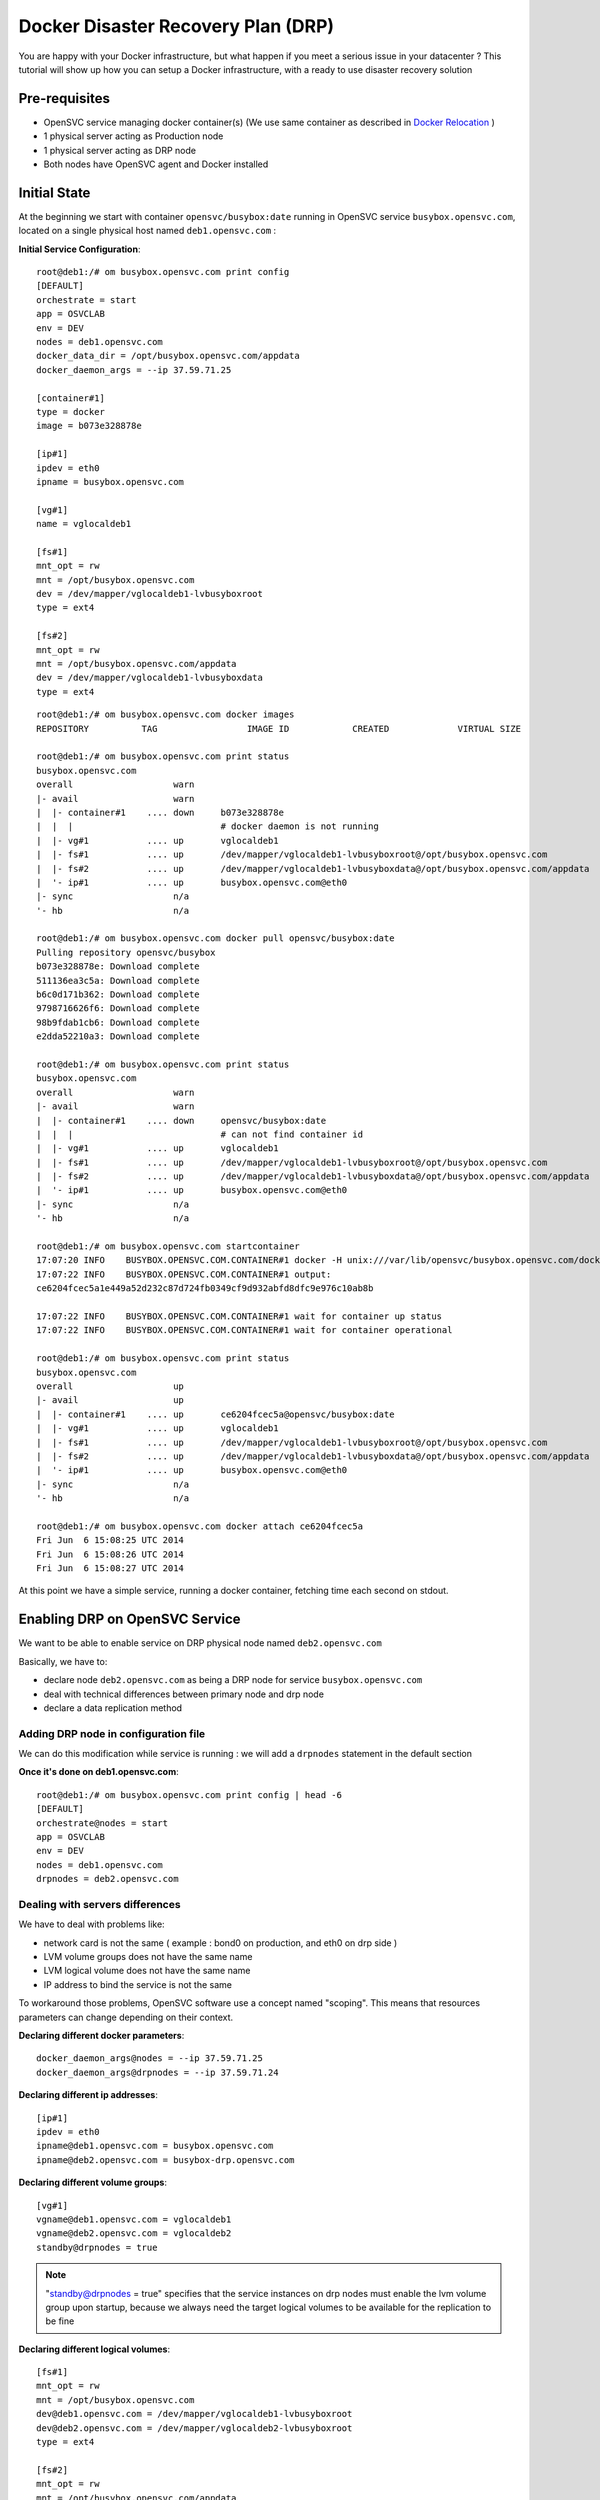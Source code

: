 Docker Disaster Recovery Plan (DRP)
===================================

You are happy with your Docker infrastructure, but what happen if you meet a serious issue in your datacenter ? 
This tutorial will show up how you can setup a Docker infrastructure, with a ready to use disaster recovery solution

Pre-requisites
--------------

* OpenSVC service managing docker container(s) (We use same container as described in `Docker Relocation <agent.service.container.docker.relocation.html>`_ )
* 1 physical server acting as Production node
* 1 physical server acting as DRP node
* Both nodes have OpenSVC agent and Docker installed

Initial State
-------------

At the beginning we start with container ``opensvc/busybox:date`` running in OpenSVC service ``busybox.opensvc.com``, located on a single physical host named ``deb1.opensvc.com`` :

**Initial Service Configuration**::

        root@deb1:/# om busybox.opensvc.com print config
        [DEFAULT]
        orchestrate = start
        app = OSVCLAB
        env = DEV
        nodes = deb1.opensvc.com
        docker_data_dir = /opt/busybox.opensvc.com/appdata
        docker_daemon_args = --ip 37.59.71.25
        
        [container#1]
        type = docker
        image = b073e328878e
        
        [ip#1]
        ipdev = eth0
        ipname = busybox.opensvc.com
        
        [vg#1]
        name = vglocaldeb1
        
        [fs#1]
        mnt_opt = rw
        mnt = /opt/busybox.opensvc.com
        dev = /dev/mapper/vglocaldeb1-lvbusyboxroot
        type = ext4
        
        [fs#2]
        mnt_opt = rw
        mnt = /opt/busybox.opensvc.com/appdata
        dev = /dev/mapper/vglocaldeb1-lvbusyboxdata
        type = ext4

::

        root@deb1:/# om busybox.opensvc.com docker images
        REPOSITORY          TAG                 IMAGE ID            CREATED             VIRTUAL SIZE

        root@deb1:/# om busybox.opensvc.com print status
        busybox.opensvc.com
        overall                   warn
        |- avail                  warn
        |  |- container#1    .... down     b073e328878e
        |  |  |                            # docker daemon is not running
        |  |- vg#1           .... up       vglocaldeb1
        |  |- fs#1           .... up       /dev/mapper/vglocaldeb1-lvbusyboxroot@/opt/busybox.opensvc.com
        |  |- fs#2           .... up       /dev/mapper/vglocaldeb1-lvbusyboxdata@/opt/busybox.opensvc.com/appdata
        |  '- ip#1           .... up       busybox.opensvc.com@eth0
        |- sync                   n/a
        '- hb                     n/a

        root@deb1:/# om busybox.opensvc.com docker pull opensvc/busybox:date
        Pulling repository opensvc/busybox
        b073e328878e: Download complete
        511136ea3c5a: Download complete
        b6c0d171b362: Download complete
        9798716626f6: Download complete
        98b9fdab1cb6: Download complete
        e2dda52210a3: Download complete

        root@deb1:/# om busybox.opensvc.com print status
        busybox.opensvc.com
        overall                   warn
        |- avail                  warn
        |  |- container#1    .... down     opensvc/busybox:date
        |  |  |                            # can not find container id
        |  |- vg#1           .... up       vglocaldeb1
        |  |- fs#1           .... up       /dev/mapper/vglocaldeb1-lvbusyboxroot@/opt/busybox.opensvc.com
        |  |- fs#2           .... up       /dev/mapper/vglocaldeb1-lvbusyboxdata@/opt/busybox.opensvc.com/appdata
        |  '- ip#1           .... up       busybox.opensvc.com@eth0
        |- sync                   n/a
        '- hb                     n/a

        root@deb1:/# om busybox.opensvc.com startcontainer
        17:07:20 INFO    BUSYBOX.OPENSVC.COM.CONTAINER#1 docker -H unix:///var/lib/opensvc/busybox.opensvc.com/docker.sock run -t -i -d --name=busybox.opensvc.com.container.1 b073e328878e
        17:07:22 INFO    BUSYBOX.OPENSVC.COM.CONTAINER#1 output:
        ce6204fcec5a1e449a52d232c87d724fb0349cf9d932abfd8dfc9e976c10ab8b
        
        17:07:22 INFO    BUSYBOX.OPENSVC.COM.CONTAINER#1 wait for container up status
        17:07:22 INFO    BUSYBOX.OPENSVC.COM.CONTAINER#1 wait for container operational

        root@deb1:/# om busybox.opensvc.com print status
        busybox.opensvc.com
        overall                   up
        |- avail                  up
        |  |- container#1    .... up       ce6204fcec5a@opensvc/busybox:date
        |  |- vg#1           .... up       vglocaldeb1
        |  |- fs#1           .... up       /dev/mapper/vglocaldeb1-lvbusyboxroot@/opt/busybox.opensvc.com
        |  |- fs#2           .... up       /dev/mapper/vglocaldeb1-lvbusyboxdata@/opt/busybox.opensvc.com/appdata
        |  '- ip#1           .... up       busybox.opensvc.com@eth0
        |- sync                   n/a
        '- hb                     n/a

        root@deb1:/# om busybox.opensvc.com docker attach ce6204fcec5a
        Fri Jun  6 15:08:25 UTC 2014
        Fri Jun  6 15:08:26 UTC 2014
        Fri Jun  6 15:08:27 UTC 2014
        
At this point we have a simple service, running a docker container, fetching time each second on stdout.

Enabling DRP on OpenSVC Service
-------------------------------

We want to be able to enable service on DRP physical node named ``deb2.opensvc.com``

Basically, we have to:

* declare node ``deb2.opensvc.com`` as being a DRP node for service ``busybox.opensvc.com``
* deal with technical differences between primary node and drp node
* declare a data replication method


Adding DRP node in configuration file
^^^^^^^^^^^^^^^^^^^^^^^^^^^^^^^^^^^^^

We can do this modification while service is running : we will add a ``drpnodes`` statement in the default section

**Once it's done on deb1.opensvc.com**::

        root@deb1:/# om busybox.opensvc.com print config | head -6
        [DEFAULT]
        orchestrate@nodes = start
        app = OSVCLAB
        env = DEV
        nodes = deb1.opensvc.com
        drpnodes = deb2.opensvc.com


Dealing with servers differences
^^^^^^^^^^^^^^^^^^^^^^^^^^^^^^^^

We have to deal with problems like:

* network card is not the same ( example : bond0 on production, and eth0 on drp side )
* LVM volume groups does not have the same name
* LVM logical volume does not have the same name
* IP address to bind the service is not the same

To workaround those problems, OpenSVC software use a concept named "scoping". This means that resources parameters can change depending on their context.

**Declaring different docker parameters**::

        docker_daemon_args@nodes = --ip 37.59.71.25
        docker_daemon_args@drpnodes = --ip 37.59.71.24

**Declaring different ip addresses**::

        [ip#1]
        ipdev = eth0
        ipname@deb1.opensvc.com = busybox.opensvc.com
        ipname@deb2.opensvc.com = busybox-drp.opensvc.com
        
**Declaring different volume groups**::

        [vg#1]
        vgname@deb1.opensvc.com = vglocaldeb1
        vgname@deb2.opensvc.com = vglocaldeb2
        standby@drpnodes = true

.. note:: "standby@drpnodes = true" specifies that the service instances on drp nodes must enable the lvm volume group upon startup, because we always need the target logical volumes to be available for the replication to be fine
        
**Declaring different logical volumes**::

        [fs#1]
        mnt_opt = rw
        mnt = /opt/busybox.opensvc.com
        dev@deb1.opensvc.com = /dev/mapper/vglocaldeb1-lvbusyboxroot
        dev@deb2.opensvc.com = /dev/mapper/vglocaldeb2-lvbusyboxroot
        type = ext4
        
        [fs#2]
        mnt_opt = rw
        mnt = /opt/busybox.opensvc.com/appdata
        dev@deb1.opensvc.com = /dev/mapper/vglocaldeb1-lvbusyboxdata
        dev@deb2.opensvc.com = /dev/mapper/vglocaldeb2-lvbusyboxdata
        type = ext4


Replicating datas
^^^^^^^^^^^^^^^^^

One of the great OpenSVC feature is that it is very modular about data replication, you just have to declare a ``sync#X`` section, with a supported type, and you're done. Type corresponds to accurate replication driver like drdb, dds, netapp snapmirror, emc srdf, hp 3par remote copy... Each setup is just a question of teaching OpenSVC how to deal with your storage technology. Please consult `Supported data replication modes <agent.feature.matrix.html#supported-data-replication-modes>`_ to discover storage technologies supported. Feel free to contribute if your storage equipment is not already supported, or contact us if you prefer that we develop it to suits your needs.

Data replication method have to be choosen depending on multiple criterias:

* **RPO** is the amount of data you are authorized to lose when you enable the DRP solution. It can be lossless and you need a synchronous replication solution, or it can be 5 minutes, 1 hour, or more, and an asynchronous solution is fine. People responsible of the application you are protecting is the only capable of explaining what are the needs.
* **RTO** is the time needed to enable the DRP once decision to go is taken. It can be weeks (replication solution can be 1.44MB floppy disks or old tapes) to minutes (in this case you need some tools, and standby hosts/storage).
* **Crash consistent or Application consistent** : depending on your application robustness, you may just need to have an image of your data, at a time where the application was open and running (called crash consistent), or you may require an application consistent image, this means that you have to use tools (script/api/...) to tell application that you need to take a picture of the datas. Again, each application is different, consult your application provider to be sure you are doing the right way.

In our current example, we use a very cheap (but working) solution, we assume that volume groups and logical volumes are located on internal disks, thus we choose ``dds`` replication type. This will allow us to have asynchronous, incremental LVM snapshot based data replication, like described in `DDS Replication <storage.dds.html>`_

As we need to replicate 2 filesystems to the DRP node, we have to declare 2 ``sync#X`` sections like below::

        [sync#1]
        type = dds
        src = /dev/mapper/vglocaldeb1-lvbusyboxroot
        dst = /dev/mapper/vglocaldeb2-lvbusyboxroot
        target = drpnodes
        
        [sync#2]
        type = dds
        src = /dev/mapper/vglocaldeb1-lvbusyboxdata
        dst = /dev/mapper/vglocaldeb2-lvbusyboxdata
        target = drpnodes


Config Summary
^^^^^^^^^^^^^^

The service configuration looks like::

        root@deb1:/# om busybox.opensvc.com print config
        [DEFAULT]
        orchestrate@nodes = start
        app = OSVCLAB
        env = DEV
        nodes = deb1.opensvc.com
        drpnodes = deb2.opensvc.com
        docker_data_dir = /opt/busybox.opensvc.com/appdata
        docker_daemon_args@nodes = --ip 37.59.71.25
        docker_daemon_args@drpnodes = --ip 37.59.71.24
        
        [container#1]
        type = docker
        run_image = b073e328878e
        
        [ip#1]
        ipdev = eth0
        ipname@deb1.opensvc.com = busybox.opensvc.com
        ipname@deb2.opensvc.com = busybox-drp.opensvc.com
        
        [vg#1]
        vgname@deb1.opensvc.com = vglocaldeb1
        vgname@deb2.opensvc.com = vglocaldeb2
        standby@drpnodes = true
        
        [fs#1]
        mnt_opt = rw
        mnt = /opt/busybox.opensvc.com
        dev@deb1.opensvc.com = /dev/mapper/vglocaldeb1-lvbusyboxroot
        dev@deb2.opensvc.com = /dev/mapper/vglocaldeb2-lvbusyboxroot
        type = ext4
        
        [fs#2]
        mnt_opt = rw
        mnt = /opt/busybox.opensvc.com/appdata
        dev@deb1.opensvc.com = /dev/mapper/vglocaldeb1-lvbusyboxdata
        dev@deb2.opensvc.com = /dev/mapper/vglocaldeb2-lvbusyboxdata
        type = ext4
        
        [sync#1]
        type = dds
        src = /dev/mapper/vglocaldeb1-lvbusyboxroot
        dst = /dev/mapper/vglocaldeb2-lvbusyboxroot
        target = drpnodes
        
        [sync#2]
        type = dds
        src = /dev/mapper/vglocaldeb1-lvbusyboxdata
        dst = /dev/mapper/vglocaldeb2-lvbusyboxdata
        target = drpnodes


Testing Modifications
^^^^^^^^^^^^^^^^^^^^^

Status complains about lvm logical volumes have never been replicated, and configuration on drpnode need to be refreshed.

::

        root@deb1:/# om busybox.opensvc.com print status
        busybox.opensvc.com
        overall                   warn
        |- avail                  up
        |  |- container#1    .... up       ce6204fcec5a@opensvc/busybox:date
        |  |- vg#1           .... up       vglocaldeb1
        |  |- fs#1           .... up       /dev/mapper/vglocaldeb1-lvbusyboxroot@/opt/busybox.opensvc.com
        |  |- fs#2           .... up       /dev/mapper/vglocaldeb1-lvbusyboxdata@/opt/busybox.opensvc.com/appdata
        |  '- ip#1           .... up       busybox.opensvc.com@eth0
        |- sync                   warn
        |  |- sync#1         .... warn     dds of /dev/mapper/vglocaldeb1-lvbusyboxroot to ['drpnodes']
        |  |                               # dds state file not found
        |  |- sync#2         .... warn     dds of /dev/mapper/vglocaldeb1-lvbusyboxdata to ['drpnodes']
        |  |                               # dds state file not found
        |  |- sync#i0        .... down     rsync svc config to drpnodes, nodes
        |  |                               # deb2.opensvc.com need update
        |  '- sync#i1        .... down     rsync system files to drpnodes
        |                                  # deb2.opensvc.com need update
        '- hb                     n/a

We trigger an initial full data synchronization::

        root@deb1:/# om busybox.opensvc.com sync full
        18:11:10 INFO    BUSYBOX.OPENSVC.COM.SYNC#2  lvcreate -s -n lvbusyboxdata_osvc_snap1 -L 102.0M /dev/vglocaldeb1/lvbusyboxdata
        18:11:16 INFO    BUSYBOX.OPENSVC.COM.SYNC#2  output:
          Rounding up size to full physical extent 104.00 MiB
          Logical volume "lvbusyboxdata_osvc_snap1" created
        
        18:11:16 INFO    BUSYBOX.OPENSVC.COM.SYNC#2  update state file with snap uuid Zd3fOM-Oxfy-XMPk-XhGP-ayYq-3ZJN-kVQGQU
        18:11:16 INFO    BUSYBOX.OPENSVC.COM.SYNC#1  lvcreate -s -n lvbusyboxroot_osvc_snap1 -L 102.0M /dev/vglocaldeb1/lvbusyboxroot
        18:11:20 INFO    BUSYBOX.OPENSVC.COM.SYNC#1  output:
          Rounding up size to full physical extent 104.00 MiB
          Logical volume "lvbusyboxroot_osvc_snap1" created
        
        18:11:20 INFO    BUSYBOX.OPENSVC.COM.SYNC#1  update state file with snap uuid 5QCucL-11s3-lafC-eE8x-Ice1-wgOz-etLDua
        18:11:20 INFO    BUSYBOX.OPENSVC.COM.SYNC#2  dd if=/dev/vglocaldeb1/lvbusyboxdata_osvc_snap1 bs=1M | /usr/bin/ssh -q -o StrictHostKeyChecking=no -o ForwardX11=no -o BatchMode=yes -o ConnectTimeout=10 deb2.opensvc.com dd bs=1M of=/dev/mapper/vglocaldeb2-lvbusyboxdata
        1024+0 records in
        1024+0 records out
        1073741824 bytes (1.1 GB) copied, 22.5169 s, 47.7 MB/s
        0+63178 enregistrements lus
        0+63178 enregistrements écrits
        1073741824 octets (1,1 GB) copiés, 22,4865 s, 47,8 MB/s
        18:11:42 INFO    BUSYBOX.OPENSVC.COM.SYNC#2  /usr/bin/scp -q -o StrictHostKeyChecking=no -o ForwardX11=no -o BatchMode=yes -o ConnectTimeout=10 /var/lib/opensvc/busybox.opensvc.com_sync#2_dds_state deb2.opensvc.com:/var/lib/opensvc/busybox.opensvc.com_sync#2_dds_state
        18:11:42 INFO    BUSYBOX.OPENSVC.COM.SYNC#1  dd if=/dev/vglocaldeb1/lvbusyboxroot_osvc_snap1 bs=1M | /usr/bin/ssh -q -o StrictHostKeyChecking=no -o ForwardX11=no -o BatchMode=yes -o ConnectTimeout=10 deb2.opensvc.com dd bs=1M of=/dev/mapper/vglocaldeb2-lvbusyboxroot
        1024+0 records in
        1024+0 records out
        1073741824 bytes (1.1 GB) copied, 33.7963 s, 31.8 MB/s
        0+62091 enregistrements lus
        0+62091 enregistrements écrits
        1073741824 octets (1,1 GB) copiés, 33,7645 s, 31,8 MB/s
        18:12:16 INFO    BUSYBOX.OPENSVC.COM.SYNC#1  /usr/bin/scp -q -o StrictHostKeyChecking=no -o ForwardX11=no -o BatchMode=yes -o ConnectTimeout=10 /var/lib/opensvc/busybox.opensvc.com_sync#1_dds_state deb2.opensvc.com:/var/lib/opensvc/busybox.opensvc.com_sync#1_dds_state

        root@deb1:/# om busybox.opensvc.com print status
        busybox.opensvc.com
        overall                   warn
        |- avail                  up
        |  |- container#1    .... up       ce6204fcec5a@opensvc/busybox:date
        |  |- vg#1           .... up       vglocaldeb1
        |  |- fs#1           .... up       /dev/mapper/vglocaldeb1-lvbusyboxroot@/opt/busybox.opensvc.com
        |  |- fs#2           .... up       /dev/mapper/vglocaldeb1-lvbusyboxdata@/opt/busybox.opensvc.com/appdata
        |  '- ip#1           .... up       busybox.opensvc.com@eth0
        |- sync                   warn
        |  |- sync#1         .... up       dds of /dev/mapper/vglocaldeb1-lvbusyboxroot to ['drpnodes']
        |  |- sync#2         .... up       dds of /dev/mapper/vglocaldeb1-lvbusyboxdata to ['drpnodes']
        |  |- sync#i0        .... down     rsync svc config to drpnodes, nodes
        |  |                               # deb2.opensvc.com need update
        |  '- sync#i1        .... down     rsync system files to drpnodes
        |                                  # deb2.opensvc.com need update
        '- hb                     n/a

.. note::  ``sync#1`` and ``sync#2`` resources are now in ``up`` state.

We trigger OpenSVC service configuration sync to drpnodes, which also initiate an incremental update of data synchronization::

        root@deb1:/# om busybox.opensvc.com sync drp --force
        18:13:16 INFO    BUSYBOX.OPENSVC.COM.SYNC#2  lvcreate -s -n lvbusyboxdata_osvc_snap2 -L 102.0M /dev/vglocaldeb1/lvbusyboxdata
        18:13:25 INFO    BUSYBOX.OPENSVC.COM.SYNC#2  output:
          Rounding up size to full physical extent 104.00 MiB
          Logical volume "lvbusyboxdata_osvc_snap2" created
        
        18:13:25 INFO    BUSYBOX.OPENSVC.COM.SYNC#1  lvcreate -s -n lvbusyboxroot_osvc_snap2 -L 102.0M /dev/vglocaldeb1/lvbusyboxroot
        18:13:54 INFO    BUSYBOX.OPENSVC.COM.SYNC#1  output:
          Rounding up size to full physical extent 104.00 MiB
          Logical volume "lvbusyboxroot_osvc_snap2" created
        
        18:13:54 INFO    BUSYBOX.OPENSVC.COM.SYNC#2  dds --extract --cow /dev/mapper/vglocaldeb1-lvbusyboxdata_osvc_snap1-cow --source /dev/vglocaldeb1/lvbusyboxdata_osvc_snap2 | /usr/bin/ssh -q -o StrictHostKeyChecking=no -o ForwardX11=no -o BatchMode=yes -o ConnectTimeout=10 deb2.opensvc.com dds --merge --dest /dev/mapper/vglocaldeb2-lvbusyboxdata -v
        18:13:55 INFO    BUSYBOX.OPENSVC.COM.SYNC#2  Snapshot header:
          magic             0x70416e53
          version           1
          valid             yes
          chunk_size        4 KB
        Report:
          Exception chunks  1
          Exceptions        107
          Output size meta  8 KB
          Output size data  428 KB
          Output size total 436 KB
        
        18:13:55 INFO    BUSYBOX.OPENSVC.COM.SYNC#2  lvremove -f /dev/vglocaldeb1/lvbusyboxdata_osvc_snap1
        18:14:11 INFO    BUSYBOX.OPENSVC.COM.SYNC#2  output:
          Logical volume "lvbusyboxdata_osvc_snap1" successfully removed
        
        18:14:11 INFO    BUSYBOX.OPENSVC.COM.SYNC#2  lvrename vglocaldeb1 lvbusyboxdata_osvc_snap2 lvbusyboxdata_osvc_snap1
        18:14:13 INFO    BUSYBOX.OPENSVC.COM.SYNC#2  output:
          Renamed "lvbusyboxdata_osvc_snap2" to "lvbusyboxdata_osvc_snap1" in volume group "vglocaldeb1"
        
        18:14:13 INFO    BUSYBOX.OPENSVC.COM.SYNC#2  update state file with snap uuid xCHoG0-ghs9-Rpzx-nEzk-1pLC-gPku-Mffsyk
        18:14:13 INFO    BUSYBOX.OPENSVC.COM.SYNC#2  /usr/bin/scp -q -o StrictHostKeyChecking=no -o ForwardX11=no -o BatchMode=yes -o ConnectTimeout=10 /var/lib/opensvc/busybox.opensvc.com_sync#2_dds_state deb2.opensvc.com:/var/lib/opensvc/busybox.opensvc.com_sync#2_dds_state
        18:14:13 INFO    BUSYBOX.OPENSVC.COM.SYNC#1  dds --extract --cow /dev/mapper/vglocaldeb1-lvbusyboxroot_osvc_snap1-cow --source /dev/vglocaldeb1/lvbusyboxroot_osvc_snap2 | /usr/bin/ssh -q -o StrictHostKeyChecking=no -o ForwardX11=no -o BatchMode=yes -o ConnectTimeout=10 deb2.opensvc.com dds --merge --dest /dev/mapper/vglocaldeb2-lvbusyboxroot -v
        18:14:13 INFO    BUSYBOX.OPENSVC.COM.SYNC#1  Snapshot header:
          magic             0x70416e53
          version           1
          valid             yes
          chunk_size        4 KB
        Report:
          Exception chunks  1
          Exceptions        20
          Output size meta  8 KB
          Output size data  80 KB
          Output size total 88 KB
        
        18:14:13 INFO    BUSYBOX.OPENSVC.COM.SYNC#1  lvremove -f /dev/vglocaldeb1/lvbusyboxroot_osvc_snap1
        18:14:20 INFO    BUSYBOX.OPENSVC.COM.SYNC#1  output:
          Logical volume "lvbusyboxroot_osvc_snap1" successfully removed
        
        18:14:20 INFO    BUSYBOX.OPENSVC.COM.SYNC#1  lvrename vglocaldeb1 lvbusyboxroot_osvc_snap2 lvbusyboxroot_osvc_snap1
        18:14:21 INFO    BUSYBOX.OPENSVC.COM.SYNC#1  output:
          Renamed "lvbusyboxroot_osvc_snap2" to "lvbusyboxroot_osvc_snap1" in volume group "vglocaldeb1"
        
        18:14:23 INFO    BUSYBOX.OPENSVC.COM.SYNC#1  update state file with snap uuid fCD6EK-Digj-cRk5-fEoM-3lnq-d38U-PzCOrp
        18:14:23 INFO    BUSYBOX.OPENSVC.COM.SYNC#1  /usr/bin/scp -q -o StrictHostKeyChecking=no -o ForwardX11=no -o BatchMode=yes -o ConnectTimeout=10 /var/lib/opensvc/busybox.opensvc.com_sync#1_dds_state deb2.opensvc.com:/var/lib/opensvc/busybox.opensvc.com_sync#1_dds_state
        18:14:23 INFO    BUSYBOX.OPENSVC.COM         exec '/opt/opensvc/etc/busybox.opensvc.com --waitlock 3600 postsync' on node deb2.opensvc.com

        root@deb1:/# om busybox.opensvc.com print status
        busybox.opensvc.com
        overall                   up
        |- avail                  up
        |  |- container#1    .... up       ce6204fcec5a@opensvc/busybox:date
        |  |- vg#1           .... up       vglocaldeb1
        |  |- fs#1           .... up       /dev/mapper/vglocaldeb1-lvbusyboxroot@/opt/busybox.opensvc.com
        |  |- fs#2           .... up       /dev/mapper/vglocaldeb1-lvbusyboxdata@/opt/busybox.opensvc.com/appdata
        |  '- ip#1           .... up       busybox.opensvc.com@eth0
        |- sync                   up
        |  |- sync#1         .... up       dds of /dev/mapper/vglocaldeb1-lvbusyboxroot to ['drpnodes']
        |  |- sync#2         .... up       dds of /dev/mapper/vglocaldeb1-lvbusyboxdata to ['drpnodes']
        |  |- sync#i0        .... up       rsync svc config to drpnodes, nodes
        |  '- sync#i1        .... up       rsync system files to drpnodes
        '- hb                     n/a

.. note::  The service is now up, and replicated. ``--force`` flag was used because we are outside of the authorized sync period. By default, OpenSVC will trigger an :cmd:`sync drp` action once a day, during the night.

Testing DRP
^^^^^^^^^^^

Before testing DRP, you have to be aware of your data consistency between Production and DRP side:

* Real disaster (0 < RPO < 24H) : you do not have other choice than starting on data located on the DRP side, which can be 24 hours (maximum, it may also be 1 minute if you are "lucky" ) in the past with default OpenSVC settings and DDS replication driver.
* Test disaster (RPO = 0): you will trigger a :cmd:`sync update`, to be sure that same datas are located on both sides.

::

        root@deb1:/# om busybox.opensvc.com print status
        busybox.opensvc.com
        overall                   up
        |- avail                  up
        |  |- container#1    .... up       ce6204fcec5a@opensvc/busybox:date
        |  |- vg#1           .... up       vglocaldeb1
        |  |- fs#1           .... up       /dev/mapper/vglocaldeb1-lvbusyboxroot@/opt/busybox.opensvc.com
        |  |- fs#2           .... up       /dev/mapper/vglocaldeb1-lvbusyboxdata@/opt/busybox.opensvc.com/appdata
        |  '- ip#1           .... up       busybox.opensvc.com@eth0
        |- sync                   up
        |  |- sync#1         .... up       dds of /dev/mapper/vglocaldeb1-lvbusyboxroot to ['drpnodes']
        |  |- sync#2         .... up       dds of /dev/mapper/vglocaldeb1-lvbusyboxdata to ['drpnodes']
        |  |- sync#i0        .... up       rsync svc config to drpnodes, nodes
        |  '- sync#i1        .... up       rsync system files to drpnodes
        '- hb                     n/a
        
.. warning:: at this point, you should have turned off users access to your application so as to avoid losing data on drp side.

Trigerring incremental data replication::
        
        root@deb1:/# om busybox.opensvc.com sync update --force
        19:08:41 INFO    BUSYBOX.OPENSVC.COM.SYNC#2  lvcreate -s -n lvbusyboxdata_osvc_snap2 -L 102.0M /dev/vglocaldeb1/lvbusyboxdata
        19:08:48 INFO    BUSYBOX.OPENSVC.COM.SYNC#2  output:
          Rounding up size to full physical extent 104.00 MiB
          Logical volume "lvbusyboxdata_osvc_snap2" created
        
        19:08:48 INFO    BUSYBOX.OPENSVC.COM.SYNC#1  lvcreate -s -n lvbusyboxroot_osvc_snap2 -L 102.0M /dev/vglocaldeb1/lvbusyboxroot
        19:08:52 INFO    BUSYBOX.OPENSVC.COM.SYNC#1  output:
          Rounding up size to full physical extent 104.00 MiB
          Logical volume "lvbusyboxroot_osvc_snap2" created
        
        19:08:52 INFO    BUSYBOX.OPENSVC.COM.SYNC#2  dds --extract --cow /dev/mapper/vglocaldeb1-lvbusyboxdata_osvc_snap1-cow --source /dev/vglocaldeb1/lvbusyboxdata_osvc_snap2 | /usr/bin/ssh -q -o StrictHostKeyChecking=no -o ForwardX11=no -o BatchMode=yes -o ConnectTimeout=10 deb2.opensvc.com dds --merge --dest /dev/mapper/vglocaldeb2-lvbusyboxdata -v
        19:08:52 INFO    BUSYBOX.OPENSVC.COM.SYNC#2  Snapshot header:
          magic             0x70416e53
          version           1
          valid             yes
          chunk_size        4 KB
        Report:
          Exception chunks  1
          Exceptions        57
          Output size meta  8 KB
          Output size data  228 KB
          Output size total 236 KB
        
        19:08:52 INFO    BUSYBOX.OPENSVC.COM.SYNC#2  lvremove -f /dev/vglocaldeb1/lvbusyboxdata_osvc_snap1
        19:08:56 INFO    BUSYBOX.OPENSVC.COM.SYNC#2  output:
          Logical volume "lvbusyboxdata_osvc_snap1" successfully removed
        
        19:08:56 INFO    BUSYBOX.OPENSVC.COM.SYNC#2  lvrename vglocaldeb1 lvbusyboxdata_osvc_snap2 lvbusyboxdata_osvc_snap1
        19:08:57 INFO    BUSYBOX.OPENSVC.COM.SYNC#2  output:
          Renamed "lvbusyboxdata_osvc_snap2" to "lvbusyboxdata_osvc_snap1" in volume group "vglocaldeb1"
        
        19:08:57 INFO    BUSYBOX.OPENSVC.COM.SYNC#2  update state file with snap uuid 2hfvQV-OowW-JvqS-R6lw-5gW0-IEFa-pqd44j
        19:08:57 INFO    BUSYBOX.OPENSVC.COM.SYNC#2  /usr/bin/scp -q -o StrictHostKeyChecking=no -o ForwardX11=no -o BatchMode=yes -o ConnectTimeout=10 /var/lib/opensvc/busybox.opensvc.com_sync#2_dds_state deb2.opensvc.com:/var/lib/opensvc/busybox.opensvc.com_sync#2_dds_state
        19:08:57 INFO    BUSYBOX.OPENSVC.COM.SYNC#1  dds --extract --cow /dev/mapper/vglocaldeb1-lvbusyboxroot_osvc_snap1-cow --source /dev/vglocaldeb1/lvbusyboxroot_osvc_snap2 | /usr/bin/ssh -q -o StrictHostKeyChecking=no -o ForwardX11=no -o BatchMode=yes -o ConnectTimeout=10 deb2.opensvc.com dds --merge --dest /dev/mapper/vglocaldeb2-lvbusyboxroot -v
        19:08:57 INFO    BUSYBOX.OPENSVC.COM.SYNC#1  Snapshot header:
          magic             0x70416e53
          version           1
          valid             yes
          chunk_size        4 KB
        Report:
          Exception chunks  1
          Exceptions        26
          Output size meta  8 KB
          Output size data  104 KB
          Output size total 112 KB
        
        19:08:57 INFO    BUSYBOX.OPENSVC.COM.SYNC#1  lvremove -f /dev/vglocaldeb1/lvbusyboxroot_osvc_snap1
        19:08:58 INFO    BUSYBOX.OPENSVC.COM.SYNC#1  output:
          Logical volume "lvbusyboxroot_osvc_snap1" successfully removed
        
        19:08:58 INFO    BUSYBOX.OPENSVC.COM.SYNC#1  lvrename vglocaldeb1 lvbusyboxroot_osvc_snap2 lvbusyboxroot_osvc_snap1
        19:08:58 INFO    BUSYBOX.OPENSVC.COM.SYNC#1  output:
          Renamed "lvbusyboxroot_osvc_snap2" to "lvbusyboxroot_osvc_snap1" in volume group "vglocaldeb1"
        
        19:08:59 INFO    BUSYBOX.OPENSVC.COM.SYNC#1  update state file with snap uuid TJwnak-FSZI-Py2s-V8Wr-AUbQ-wlXM-Sdm375
        19:08:59 INFO    BUSYBOX.OPENSVC.COM.SYNC#1  /usr/bin/scp -q -o StrictHostKeyChecking=no -o ForwardX11=no -o BatchMode=yes -o ConnectTimeout=10 /var/lib/opensvc/busybox.opensvc.com_sync#1_dds_state deb2.opensvc.com:/var/lib/opensvc/busybox.opensvc.com_sync#1_dds_state

Stopping service on **production** side::

        root@deb1:/# om busybox.opensvc.com stop
        19:09:08 INFO    BUSYBOX.OPENSVC.COM.CONTAINER#1 docker -H unix:///var/lib/opensvc/busybox.opensvc.com/docker.sock stop ce6204fcec5a
        19:09:20 INFO    BUSYBOX.OPENSVC.COM.CONTAINER#1 output:
        ce6204fcec5a
        
        19:09:20 INFO    BUSYBOX.OPENSVC.COM.CONTAINER#1 wait for container down status
        19:09:20 INFO    BUSYBOX.OPENSVC.COM.CONTAINER#1 no more container handled by docker daemon. shut it down
        19:09:20 INFO    BUSYBOX.OPENSVC.COM.FS#2    umount /opt/busybox.opensvc.com/appdata
        19:09:25 INFO    BUSYBOX.OPENSVC.COM.FS#1    umount /opt/busybox.opensvc.com
        19:09:27 INFO    BUSYBOX.OPENSVC.COM.VG#1    vgchange --deltag @deb1.opensvc.com vglocaldeb1
        19:09:28 INFO    BUSYBOX.OPENSVC.COM.VG#1    output:
          Volume group "vglocaldeb1" successfully changed
        
        19:09:28 INFO    BUSYBOX.OPENSVC.COM.VG#1    kpartx -d /dev/vglocaldeb1/lvbusyboxdata
        19:09:28 INFO    BUSYBOX.OPENSVC.COM.VG#1    kpartx -d /dev/vglocaldeb1/lvbusyboxdata_osvc_snap1
        19:09:28 INFO    BUSYBOX.OPENSVC.COM.VG#1    kpartx -d /dev/vglocaldeb1/lvbusyboxroot
        19:09:28 INFO    BUSYBOX.OPENSVC.COM.VG#1    kpartx -d /dev/vglocaldeb1/lvbusyboxroot_osvc_snap1
        19:09:28 INFO    BUSYBOX.OPENSVC.COM.VG#1    vgchange -a n vglocaldeb1
        19:09:28 INFO    BUSYBOX.OPENSVC.COM.VG#1    output:
          0 logical volume(s) in volume group "vglocaldeb1" now active
        
        19:09:28 INFO    BUSYBOX.OPENSVC.COM.IP#1    ifconfig eth0:1 down
        19:09:28 INFO    BUSYBOX.OPENSVC.COM.IP#1    checking 37.59.71.25 availability

        root@deb1:/# om busybox.opensvc.com print status
        busybox.opensvc.com
        overall                   down
        |- avail                  down
        |  |- container#1    .... down     b073e328878e
        |  |  |                            # docker daemon is not running
        |  |- vg#1           .... down     vglocaldeb1
        |  |- fs#1           .... down     /dev/mapper/vglocaldeb1-lvbusyboxroot@/opt/busybox.opensvc.com
        |  |- fs#2           .... down     /dev/mapper/vglocaldeb1-lvbusyboxdata@/opt/busybox.opensvc.com/appdata
        |  '- ip#1           .... down     busybox.opensvc.com@eth0
        |- sync                   up
        |  |- sync#1         .... up       dds of /dev/mapper/vglocaldeb1-lvbusyboxroot to ['drpnodes']
        |  |- sync#2         .... up       dds of /dev/mapper/vglocaldeb1-lvbusyboxdata to ['drpnodes']
        |  |- sync#i0        .... up       rsync svc config to drpnodes, nodes
        |  '- sync#i1        .... n/a      rsync system files to drpnodes
        |                                  # passive node not in sync destination
        |                                  nodes
        '- hb                     n/a
        
Starting service on **DRP** side::

        root@deb2:/# om busybox.opensvc.com print status
        busybox.opensvc.com
        overall                   stdby up
        |- avail                  stdby up
        |  |- container#1    .... down     b073e328878e
        |  |  |                            # docker daemon is not running
        |  |- vg#1           .... stdby up vglocaldeb2
        |  |- fs#1           .... down     /dev/mapper/vglocaldeb2-lvbusyboxroot@/opt/busybox.opensvc.com
        |  |- fs#2           .... down     /dev/mapper/vglocaldeb2-lvbusyboxdata@/opt/busybox.opensvc.com/appdata
        |  '- ip#1           .... down     busybox-drp.opensvc.com@eth0
        |- sync                   up
        |  |- sync#1         .... up       dds of /dev/mapper/vglocaldeb1-lvbusyboxroot to ['drpnodes']
        |  |- sync#2         .... up       dds of /dev/mapper/vglocaldeb1-lvbusyboxdata to ['drpnodes']
        |  |- sync#i0        .... up       rsync svc config to drpnodes, nodes
        |  '- sync#i1        .... n/a      rsync system files to drpnodes
        |                                  # no destination nodes
        '- hb                     n/a

        root@deb2:/# om busybox.opensvc.com start
        19:09:40 INFO    BUSYBOX.OPENSVC.COM.IP#1    checking 37.59.71.24 availability
        19:09:44 INFO    BUSYBOX.OPENSVC.COM.IP#1    ifconfig eth0:1 37.59.71.24 netmask 255.255.255.224 up
        19:09:44 INFO    BUSYBOX.OPENSVC.COM.IP#1    arping -U -c 1 -I eth0 -s 37.59.71.24 37.59.71.24
        19:09:44 INFO    BUSYBOX.OPENSVC.COM.VG#1    vglocaldeb2 is already up
        19:09:44 INFO    BUSYBOX.OPENSVC.COM.FS#1    e2fsck -p /dev/mapper/vglocaldeb2-lvbusyboxroot
        19:09:45 INFO    BUSYBOX.OPENSVC.COM.FS#1    output:
        /dev/mapper/vglocaldeb2-lvbusyboxroot: clean, 13/65536 files, 12637/262144 blocks
        
        19:09:45 INFO    BUSYBOX.OPENSVC.COM.FS#1    mount -t ext4 -o rw /dev/mapper/vglocaldeb2-lvbusyboxroot /opt/busybox.opensvc.com
        19:09:45 INFO    BUSYBOX.OPENSVC.COM.FS#2    e2fsck -p /dev/mapper/vglocaldeb2-lvbusyboxdata
        19:09:46 INFO    BUSYBOX.OPENSVC.COM.FS#2    output:
        /dev/mapper/vglocaldeb2-lvbusyboxdata: clean, 488/65536 files, 17775/262144 blocks
        
        19:09:46 INFO    BUSYBOX.OPENSVC.COM.FS#2    mount -t ext4 /dev/mapper/vglocaldeb2-lvbusyboxdata /opt/busybox.opensvc.com/appdata
        19:09:46 INFO    BUSYBOX.OPENSVC.COM.CONTAINER#1 starting docker daemon
        19:09:46 INFO    BUSYBOX.OPENSVC.COM.CONTAINER#1 docker -H unix:///var/lib/opensvc/busybox.opensvc.com/docker.sock -r=false -d -g /opt/busybox.opensvc.com/appdata -p /var/lib/opensvc/busybox.opensvc.com/docker.pid --ip 37.59.71.24
        19:09:47 INFO    BUSYBOX.OPENSVC.COM.CONTAINER#1 docker -H unix:///var/lib/opensvc/busybox.opensvc.com/docker.sock start ce6204fcec5a
        19:09:47 INFO    BUSYBOX.OPENSVC.COM.CONTAINER#1 output:
        ce6204fcec5a
        
        19:09:47 INFO    BUSYBOX.OPENSVC.COM.CONTAINER#1 wait for container up status
        19:09:47 INFO    BUSYBOX.OPENSVC.COM.CONTAINER#1 wait for container operational

        root@deb2:/# om busybox.opensvc.com print status
        busybox.opensvc.com
        overall                   up
        |- avail                  up
        |  |- container#1    .... up       ce6204fcec5a@opensvc/busybox:date
        |  |- vg#1           .... stdby up vglocaldeb2
        |  |- fs#1           .... up       /dev/mapper/vglocaldeb2-lvbusyboxroot@/opt/busybox.opensvc.com
        |  |- fs#2           .... up       /dev/mapper/vglocaldeb2-lvbusyboxdata@/opt/busybox.opensvc.com/appdata
        |  '- ip#1           .... up       busybox-drp.opensvc.com@eth0
        |- sync                   up
        |  |- sync#1         .... up       dds of /dev/mapper/vglocaldeb1-lvbusyboxroot to ['drpnodes']
        |  |- sync#2         .... up       dds of /dev/mapper/vglocaldeb1-lvbusyboxdata to ['drpnodes']
        |  |- sync#i0        .... n/a      rsync svc config to drpnodes, nodes
        |  |                               # service up on drp node, sync disabled
        |  '- sync#i1        .... n/a      rsync system files to drpnodes
        |                                  # no destination nodes
        '- hb                     n/a
        root@deb2:/# om busybox.opensvc.com docker attach ce6204fcec5a
        Fri Jun  6 17:10:09 UTC 2014
        Fri Jun  6 17:10:10 UTC 2014
        Fri Jun  6 17:10:11 UTC 2014
        Fri Jun  6 17:10:12 UTC 2014
        Fri Jun  6 17:10:13 UTC 2014
        
        root@deb2:/# om busybox.opensvc.com docker ps
        CONTAINER ID        IMAGE                  COMMAND                CREATED             STATUS              PORTS               NAMES
        ce6204fcec5a        opensvc/busybox:date   /bin/sh -c 'while tr   2 hours ago         Up About a minute                       busybox.opensvc.com.container.1

The service is now up and running on the DRP side. You just need a few minutes to enable your DRP with this solution. Incremental data replication is the main key factor when estimating how long it will last to go from production to DRP.

Imagine you have consolidated multiple OpenSVC services on the same physical host (or cluster), you can use OpenSVC keywords ``allservices``, ``allupservices`` instead of service name like ``busybox.opensvc.com`` to trigger massive actions on services. This means that you just need one command to stop all the services, and another one to start them on the DRP side. Extremely powerfull.
